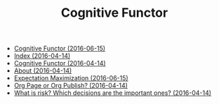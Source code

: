 #+TITLE: Cognitive Functor

   + [[file:index.org][Cognitive Functor (2016-06-15)]]
   + [[file:theindex.org][Index (2016-04-14)]]
   + [[file:blog.org][Cognitive Functor (2016-04-14)]]
   + [[file:aboutme.org][About (2016-04-14)]]
   + [[file:blog/expMax.org][Expectation Maximization (2016-06-15)]]
   + [[file:blog/orgpage-orgpublish.org][Org Page or Org Publish? (2016-04-14)]]
   + [[file:blog/deciding-what-we-mean-by-deciding.org][What is risk? Which decisions are the important ones? (2016-04-14)]]
